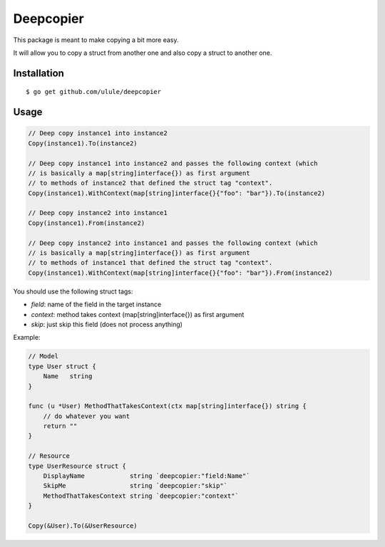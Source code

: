 Deepcopier
==========

.. image:: https://secure.travis-ci.org/ulule/deepcopier.png?branch=master
    :alt: Build Status
    :target: http://travis-ci.org/ulule/deepcopier

This package is meant to make copying a bit more easy.

It will allow you to copy a struct from another one and also copy a struct to another one.


Installation
------------

::

    $ go get github.com/ulule/deepcopier

Usage
-----

.. code-block:: go

    // Deep copy instance1 into instance2
    Copy(instance1).To(instance2)

    // Deep copy instance1 into instance2 and passes the following context (which
    // is basically a map[string]interface{}) as first argument
    // to methods of instance2 that defined the struct tag "context".
    Copy(instance1).WithContext(map[string]interface{}{"foo": "bar"}).To(instance2)

    // Deep copy instance2 into instance1
    Copy(instance1).From(instance2)

    // Deep copy instance2 into instance1 and passes the following context (which
    // is basically a map[string]interface{}) as first argument
    // to methods of instance1 that defined the struct tag "context".
    Copy(instance1).WithContext(map[string]interface{}{"foo": "bar"}).From(instance2)

You should use the following struct tags:

* `field`: name of the field in the target instance
* `context`: method takes context (map[string]interface{}) as first argument
* `skip`: just skip this field (does not process anything)

Example:

.. code-block:: go

    // Model
    type User struct {
        Name   string
    }

    func (u *User) MethodThatTakesContext(ctx map[string]interface{}) string {
        // do whatever you want
        return ""
    }

    // Resource
    type UserResource struct {
        DisplayName            string `deepcopier:"field:Name"`
        SkipMe                 string `deepcopier:"skip"`
        MethodThatTakesContext string `deepcopier:"context"`
    }

    Copy(&User).To(&UserResource)
